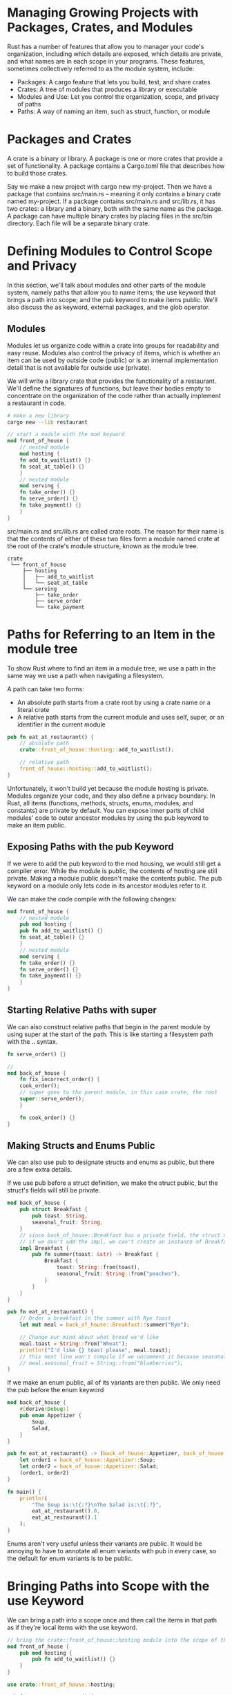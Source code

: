 * Managing Growing Projects with Packages, Crates, and Modules

  Rust has a number of features that allow you to manager your code's organization, including which details are exposed, which details are private, and what names are in each scope in your programs.
  These features, sometimes collectively referred to as the module system, include:

- Packages: A cargo feature that lets you build, test, and share crates
- Crates: A tree of modules that produces a library or executable
- Modules and Use: Let you control the organization, scope, and privacy of paths
- Paths: A way of naming an item, such as struct, function, or module

* Packages and Crates

  A crate is a binary or library. A package is one or more crates that provide a set of functionality. A package contains a Cargo.toml file that describes how to build those crates.

  Say we make a new project with cargo new my-project. Then we have a package that contains src/main.rs -- meaning it only contains a binary crate named my-project. If a package contains src/main.rs and src/lib.rs, it has two crates: a library and a binary, both with the same name as the package. A package can have multiple binary crates by placing files in the src/bin directory. Each file will be a separate binary crate.

* Defining Modules to Control Scope and Privacy

  In this section, we'll talk about modules and other parts of the module system, namely paths that allow you to name items; the use keyword that brings a path into scope; and the pub keyword to make items public. We'll also discuss the as keyword, external packages, and the glob operator.

** Modules

   Modules let us organize code within a crate into groups for readability and easy reuse. Modules also control the privacy of items, which is whether an item can be used by outside code (public) or is an internal implementation detail that is not available for outside use (private).

   We will write a library crate that provides the functionality of a restaurant. We'll define the signatures of functions, but leave their bodies empty to concentrate on the organization of the code rather than actually implement a restaurant in code.
   
#+BEGIN_SRC sh
# make a new library
cargo new --lib restaurant
#+END_SRC

#+name: lib
#+BEGIN_SRC rust 
// start a module with the mod keyword
mod front_of_house {
    // nested module
    mod hosting {
	fn add_to_waitlist() {}
	fn seat_at_table() {}
    }
    // nested module
    mod serving {
	fn take_order() {}
	fn serve_order() {}
	fn take_payment() {}
    }
}
#+END_SRC

src/main.rs and src/lib.rs are called crate roots. The reason for their name is that the contents of either of these two files form a module named crate at the root of the crate's module structure, known as the module tree.

#+name:
#+BEGIN_SRC not-rust
crate
 └── front_of_house
     ├── hosting
     │   ├── add_to_waitlist
     │   └── seat_at_table
     └── serving
         ├── take_order
         ├── serve_order
         └── take_payment
#+END_SRC

* Paths for Referring to an Item in the module tree

  To show Rust where to find an item in a module tree, we use a path in the same way we use a path when navigating a filesystem.

  A path can take two forms:
  - An absolute path starts from a crate root by using a crate name or a literal crate
  - A relative path starts from the current module and uses self, super, or an identifier in the current module

#+name:
#+BEGIN_SRC rust :tangle restaurant/src/lib.rs
pub fn eat_at_restaurant() {
    // absolute path
    crate::front_of_house::hosting::add_to_waitlist();

    // relative path
    front_of_house::hosting::add_to_waitlist();
}
#+END_SRC

Unfortunately, it won't build yet because the module hosting is private. Modules organize your code, and they also define a privacy boundary.
In Rust, all items (functions, methods, structs, enums, modules, and constants) are private by default. You can expose inner parts of child modules' code to outer ancestor modules by using the pub keyword to make an item public.

** Exposing Paths with the pub Keyword

   If we were to add the pub keyword to the mod housing, we would still get a compiler error. While the module is public, the contents of hosting are still private. Making a module public doesn't make the contents public. The pub keyword on a module only lets code in its ancestor modules refer to it. 

   We can make the code compile with the following changes:
   
#+name:
#+BEGIN_SRC rust :tangle restaurant/src/lib.rs
mod front_of_house {
    // nested module
    pub mod hosting {
	pub fn add_to_waitlist() {}
	fn seat_at_table() {}
    }
    // nested module
    mod serving {
	fn take_order() {}
	fn serve_order() {}
	fn take_payment() {}
    }
}
#+END_SRC

** Starting Relative Paths with super

   We can also construct relative paths that begin in the parent module by using super at the start of the path. This is like starting a filesystem path with the .. syntax.

#+name:
#+BEGIN_SRC rust
fn serve_order() {}

//
mod back_of_house {
    fn fix_incorrect_order() {
	cook_order();
	// super goes to the parent module, in this case crate, the root
	super::serve_order();
    }

    fn cook_order() {}
}
#+END_SRC
   
** Making Structs and Enums Public

   We can also use pub to designate structs and enums as public, but there are a few extra details.

   If we use pub before a struct definition, we make the struct public, but the struct's fields will still be private.

#+name:
#+BEGIN_SRC rust
mod back_of_house {
    pub struct Breakfast {
        pub toast: String,
        seasonal_fruit: String,
    }
    // since back_of_house::Breakfast has a private field, the struct needs to provide a public associated function that constructs an instance of Breakfast
    // if we don't add the impl, we can't create an instance of Breakfast because we couldn't set the value of the private seasonal_fruit field in eat_at_restaurant
    impl Breakfast {
        pub fn summer(toast: &str) -> Breakfast {
            Breakfast {
                toast: String::from(toast),
                seasonal_fruit: String::from("peaches"),
            }
        }
    }
}

pub fn eat_at_restaurant() {
    // Order a breakfast in the summer with Rye toast
    let mut meal = back_of_house::Breakfast::summer("Rye");

    // Change our mind about what bread we'd like
    meal.toast = String::from("Wheat");
    println!("I'd like {} toast please", meal.toast);
    // this next line won't compile if we uncomment it because seasonal_fruit is private.
    // meal.seasonal_fruit = String::from("blueberries");
}
#+END_SRC

If we make an enum public, all of its variants are then public. We only need the pub before the enum keyword

#+name:
#+BEGIN_SRC rust
mod back_of_house {
    #[derive(Debug)]
    pub enum Appetizer {
        Soup,
        Salad,
    }
}

pub fn eat_at_restaurant() -> (back_of_house::Appetizer, back_of_house::Appetizer) {
    let order1 = back_of_house::Appetizer::Soup;
    let order2 = back_of_house::Appetizer::Salad;
    (order1, order2)
}

fn main() {
    println!(
        "The Soup is:\t{:?}\nThe Salad is:\t{:?}",
        eat_at_restaurant().0,
        eat_at_restaurant().1
    );
}
#+END_SRC

Enums aren't very useful unless their variants are public. It would be annoying to have to annotate all enum variants with pub in every case, so the default for enum variants is to be public.

* Bringing Paths into Scope with the use Keyword

  We can bring a path into a scope once and then call the items in that path as if they're local items with the use keyword.

  
#+name:
#+BEGIN_SRC rust
// bring the crate::front_of_house::hosting module into the scope of the eat_at_restaurant function
mod front_of_house {
    pub mod hosting {
        pub fn add_to_waitlist() {}
    }
}

use crate::front_of_house::hosting;

pub fn eat_at_restaurant() {
    hosting::add_to_waitlist();
    hosting::add_to_waitlist();
    hosting::add_to_waitlist();
}

fn main() {}
#+END_SRC

Adding use and a path in a scope is similar to creating a symbolic link in the filesystem.

We can also bring an item into scope with use and a relative path

#+name:
#+BEGIN_SRC rust
// bring the crate::front_of_house::hosting module into the scope of the eat_at_restaurant function
mod front_of_house {
    pub mod hosting {
        pub fn add_to_waitlist() {}
    }
}

use self::front_of_house::hosting;

pub fn eat_at_restaurant() {
    hosting::add_to_waitlist();
    hosting::add_to_waitlist();
    hosting::add_to_waitlist();
}

fn main() {}
#+END_SRC

** Creating Idiomatic use Paths

   Instead of prefixing all the add_to_waitlist calls with the parent module, we could have gone all the way down to calling the fn itself.

#+BEGIN_SRC rust
// bring the crate::front_of_house::hosting module into the scope of the eat_at_restaurant function
mod front_of_house {
    pub mod hosting {
        pub fn add_to_waitlist() {}
    }
}

use crate::front_of_house::hosting::add_to_waitlist;

pub fn eat_at_restaurant() {
    add_to_waitlist();
    add_to_waitlist();
    add_to_waitlist();
}

fn main() {}
#+END_SRC

This is not idiomatic rust though. Bringing the function's parent module into scope with use so we have to specify the parent module when calling the function makes it clear that the function isn't locally defined while still minimizing the repetition of typing the full path. The code in the most recent block is unclear as to where add_to_waitlist is defined.

On the other hand, when bringing in structs, enums, and other items with use, its idiomatic to specify the full path.

Here is the idiomatic way to bring the standard library's HashMap struct

#+name:
#+BEGIN_SRC rust
use std::collections::HashMap;

fn main() {
    let mut map = HashMap::new();
    map.insert(1, 2);
}
#+END_SRC

The exception to this idiom is if we're bringing two items with the same name into scope with use statements, because Rust doesn't allow that.

#+name:
#+BEGIN_SRC rust
use std::fmt;
use std::io;

fn function1() -> fmt::Result {
    // --snip--
    Ok(())
}

fn function2() -> io::Result<()> {
    // --snip--
    Ok(())
}

fn main() {}
#+END_SRC

** Providing New Names with the as Keyword

   Another solution to the problem of bringing two types of the same name into the same scope with use it specify a new local name with as for the type

#+name:
#+BEGIN_SRC rust
use std::fmt::Result;
use std::io::Result as IoResult;

fn function1() -> Result {
    Ok(())
}

fn function2() -> IoResult<()> {
    Ok(())
}

fn main() {}
#+END_SRC

** Re-exporting Names with pub use

   When we bring a name into scope with the use keyword, the name available in the new scope is private. To enable the code that calls our code to refer to that name as if it had been defined in that code's scope, we can combine pub and use.
   This technique is called re-exporting because we're bringing an item into scope, but also making that item available for others to bring into their scope.

#+name:
#+BEGIN_SRC rust
mod front_of_house {
    pub mod hosting {
	pub fn add_to_waitlist() {}
    }
}

// by using pub use, external code can now call the add_to_waitlist fn using housing::add_to_waitlist
// with this we can write our code with one structure, but expose a different structure
pub use crate::front_of_house::hosting;

pub fn eat_at_restaurant() {
    hosting::add_to_waitlist();
    hosting::add_to_waitlist();
    hosting::add_to_waitlist();
}
#+END_SRC

** Using External Packages

#+name:
#+BEGIN_SRC toml
[dependencies]
rand = "0.5.5"
#+END_SRC

Then, to bring rand definitions into the scope of our package, we added a use line starting with the name of the crate and list the items we wish to bring into scope

#+name:
#+BEGIN_SRC rust
use rand::Rng;

fn main() {
    let secret_number = rand::thread_rng().gen_range(1, 101);

    println!("Our secret number is:\t{}", secret_number);
}
#+END_SRC

** Using Nested Paths to Clean Up Large use Lists

#+name:
#+BEGIN_SRC rust
use std::{cmp::Ordering, io};
use std::io::{self, Write};
#+END_SRC

** The Glob Operator

   If we want to bring all public items defined in a path into scope, we can specify that path followed by *, the glob operator
   
#+name:
#+BEGIN_SRC rust
use std::collections::*;
#+END_SRC

* Separating Modules into Different Files

  When modules get large, we might want to move their definitions to a separate file to make the code easier to navigate.

#+name:
#+BEGIN_SRC rust :tangle restaurants/src/lib.rs
// using a semicolon at the end rather than using a block tells Rust to load the contents of a module from another file with the same name as the module.
mod front_of_house;

pub use crate::front_of_house::hosting;

pub fn eat_at_restaurant() {
    hosting::add_to_waitlist();
    hosting::add_to_waitlist();
    hosting::add_to_waitlist();
}
#+END_SRC

#+name:
#+BEGIN_SRC rust :tangle restaurants/src/front_of_house.rs
pub mod hosting {
    pub fn add_to_waitlist() {}
}
#+END_SRC

We can also extract the hosting module to its own file as well

#+name:
#+BEGIN_SRC rust :tangle restaurants/src/front_of_house/hosting.rs
pub fn add_to_waitlist() {}
#+END_SRC

